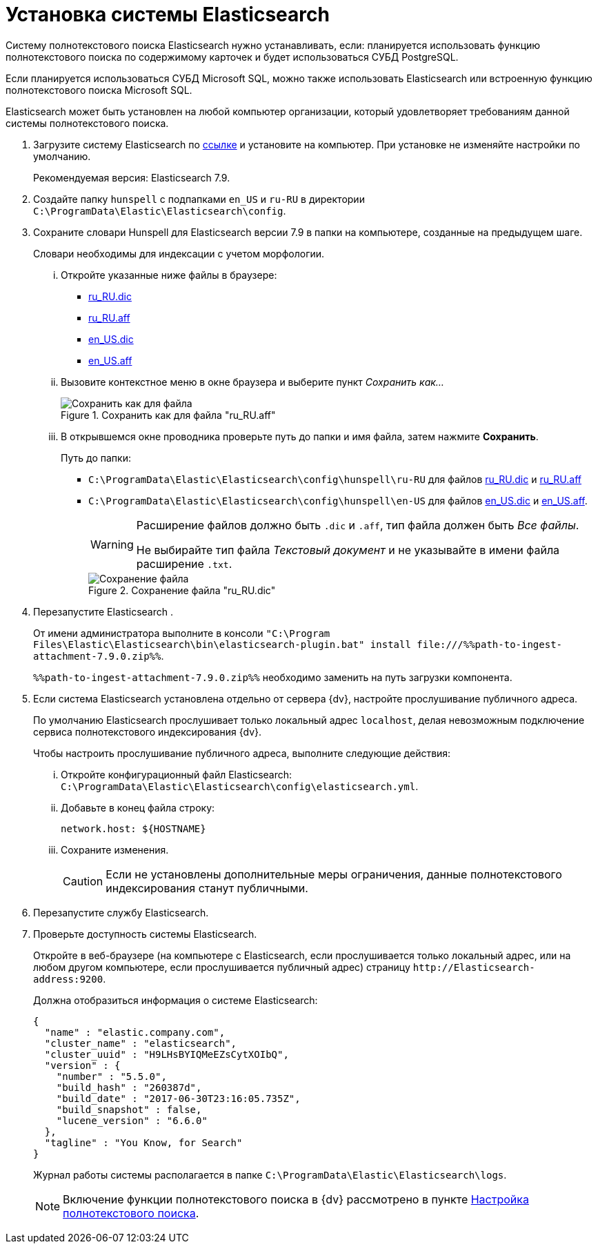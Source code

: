 = Установка системы Elasticsearch

Систему полнотекстового поиска Elasticsearch нужно устанавливать, если: планируется использовать функцию полнотекстового поиска по содержимому карточек и будет использоваться СУБД PostgreSQL.

Если планируется использоваться СУБД Microsoft SQL, можно также использовать Elasticsearch или встроенную функцию полнотекстового поиска Microsoft SQL.

Elasticsearch может быть установлен на любой компьютер организации, который удовлетворяет требованиям данной системы полнотекстового поиска.

. Загрузите систему Elasticsearch по https://www.elastic.co/downloads/past-releases/elasticsearch-7-9-0[ссылке] и установите на компьютер. При установке не изменяйте настройки по умолчанию.
+
Рекомендуемая версия: Elasticsearch 7.9.
+
. Создайте папку `hunspell` с подпапками
`en_US` и `ru-RU` в директории
`C:\ProgramData\Elastic\Elasticsearch\config`.
. Сохраните словари Hunspell для Elasticsearch версии 7.9 в папки на компьютере, созданные на предыдущем шаге.
+
Словари необходимы для индексации с учетом морфологии.
+
[lowerroman]
.. Откройте указанные ниже файлы в браузере:
- https://cgit.freedesktop.org/libreoffice/dictionaries/plain/ru_RU/ru_RU.dic[ru_RU.dic]
- https://cgit.freedesktop.org/libreoffice/dictionaries/plain/ru_RU/ru_RU.aff[ru_RU.aff]
- https://cgit.freedesktop.org/libreoffice/dictionaries/plain/en/en_US.dic[en_US.dic]
- https://cgit.freedesktop.org/libreoffice/dictionaries/plain/en/en_US.aff[en_US.aff]
.. Вызовите контекстное меню в окне браузера и выберите пункт _Сохранить как..._
+
.Сохранить как для файла "ru_RU.aff"
image::saveAs.png[Сохранить как для файла]
+
.. В открывшемся окне проводника проверьте путь до папки и имя файла, затем нажмите *Сохранить*.
+
.Путь до папки:
- `C:\ProgramData\Elastic\Elasticsearch\config\hunspell\ru-RU` для файлов https://cgit.freedesktop.org/libreoffice/dictionaries/plain/ru_RU/ru_RU.dic[ru_RU.dic] и https://cgit.freedesktop.org/libreoffice/dictionaries/plain/ru_RU/ru_RU.aff[ru_RU.aff]
- `C:\ProgramData\Elastic\Elasticsearch\config\hunspell\en-US` для файлов https://cgit.freedesktop.org/libreoffice/dictionaries/plain/en/en_US.dic[en_US.dic] и https://cgit.freedesktop.org/libreoffice/dictionaries/plain/en/en_US.aff[en_US.aff].
+
[WARNING]
====
Расширение файлов должно быть `.dic` и
`.aff`, тип файла должен быть _Все
файлы_.

Не выбирайте тип файла _Текстовый
документ_ и не указывайте в имени файла расширение
`.txt`.
====
+
.Сохранение файла "ru_RU.dic"
image::savingAs.png[Сохранение файла]
+
. Перезапустите Elasticsearch .
+
От имени администратора выполните в консоли `"C:\Program Files\Elastic\Elasticsearch\bin\elasticsearch-plugin.bat" install \file:///%%path-to-ingest-attachment-7.9.0.zip%%`.
+
`%%path-to-ingest-attachment-7.9.0.zip%%` необходимо заменить на путь загрузки компонента.
+
. Если система Elasticsearch установлена отдельно от сервера {dv}, настройте прослушивание публичного адреса.
+
По умолчанию Elasticsearch прослушивает только локальный адрес `localhost`, делая невозможным подключение сервиса полнотекстового индексирования {dv}.
+
[lowerroman]
.Чтобы настроить прослушивание публичного адреса, выполните следующие действия:
.. Откройте конфигурационный файл Elasticsearch: `C:\ProgramData\Elastic\Elasticsearch\config\elasticsearch.yml`.
.. Добавьте в конец файла строку:
+
[source,yaml]
----
network.host: ${HOSTNAME}
----
+
.. Сохраните изменения.
+
CAUTION: Если не установлены дополнительные меры ограничения, данные полнотекстового индексирования станут публичными.
+
. Перезапустите службу Elasticsearch.
. Проверьте доступность системы Elasticsearch.
+
Откройте в веб-браузере (на компьютере с Elasticsearch, если прослушивается только локальный адрес, или на любом другом компьютере, если прослушивается публичный адрес) страницу `\http://Elasticsearch-address:9200`.
+
.Должна отобразиться информация о системе Elasticsearch:
[source,json]
----
{
  "name" : "elastic.company.com",
  "cluster_name" : "elasticsearch",
  "cluster_uuid" : "H9LHsBYIQMeEZsCytXOIbQ",
  "version" : {
    "number" : "5.5.0",
    "build_hash" : "260387d",
    "build_date" : "2017-06-30T23:16:05.735Z",
    "build_snapshot" : false,
    "lucene_version" : "6.6.0"
  },
  "tagline" : "You Know, for Search"
}
----
+
Журнал работы системы располагается в папке `C:\ProgramData\Elastic\Elasticsearch\logs`.
+
[NOTE]
====
Включение функции полнотекстового поиска в {dv} рассмотрено в пункте xref:Preparing_to_Work_Configure_FullText_Search.adoc[Настройка полнотекстового поиска].
====

